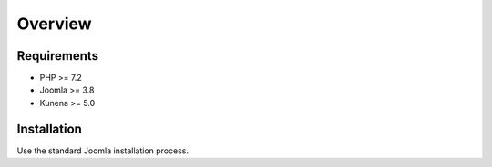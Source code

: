 Overview
--------

Requirements
============

* PHP >= 7.2
* Joomla >= 3.8
* Kunena >= 5.0

Installation
============
Use the standard Joomla installation process.
